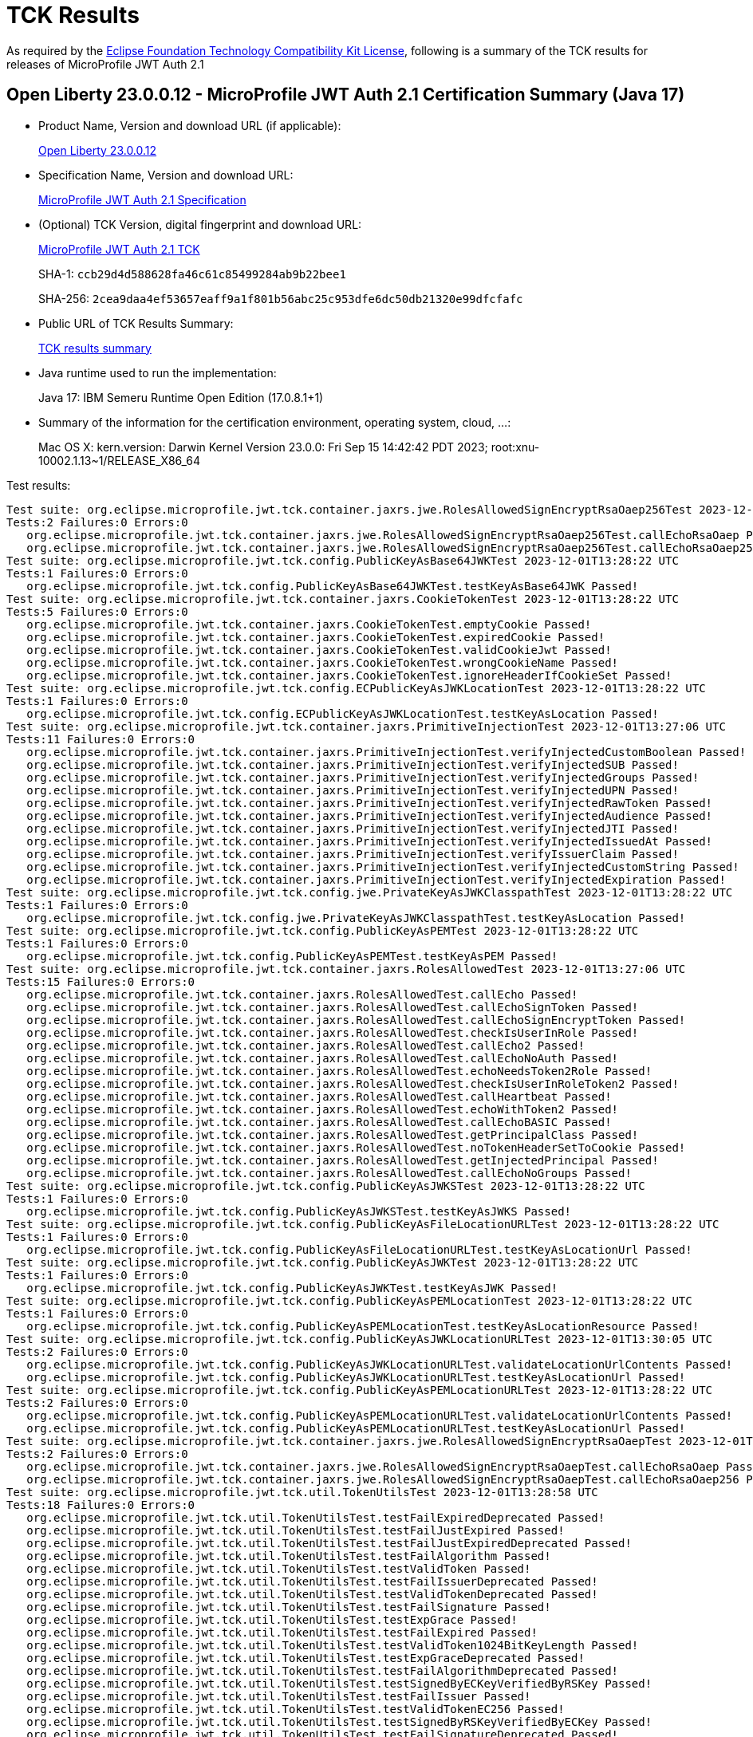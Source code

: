 :page-layout: certification 
= TCK Results

As required by the https://www.eclipse.org/legal/tck.php[Eclipse Foundation Technology Compatibility Kit License], following is a summary of the TCK results for releases of MicroProfile JWT Auth 2.1

== Open Liberty 23.0.0.12 - MicroProfile JWT Auth 2.1 Certification Summary (Java 17)

* Product Name, Version and download URL (if applicable):
+
https://public.dhe.ibm.com/ibmdl/export/pub/software/openliberty/runtime/release/23.0.0.12/openliberty-23.0.0.12.zip[Open Liberty 23.0.0.12]

* Specification Name, Version and download URL:
+
https://github.com/eclipse/microprofile-jwt-auth/tree/2.1[MicroProfile JWT Auth 2.1 Specification]

* (Optional) TCK Version, digital fingerprint and download URL:
+
https://repo1.maven.org/maven2/org/eclipse/microprofile/jwt/microprofile-jwt-auth-tck/2.1/microprofile-jwt-auth-tck-2.1.jar[MicroProfile JWT Auth 2.1 TCK]
+
SHA-1: `ccb29d4d588628fa46c61c85499284ab9b22bee1`
+
SHA-256: `2cea9daa4ef53657eaff9a1f801b56abc25c953dfe6dc50db21320e99dfcfafc`

* Public URL of TCK Results Summary:
+
xref:23.0.0.12-MicroProfile-JWT-Auth-2.1-Java17-TCKResults.adoc[TCK results summary]


* Java runtime used to run the implementation:
+
Java 17: IBM Semeru Runtime Open Edition (17.0.8.1+1)

* Summary of the information for the certification environment, operating system, cloud, ...:
+
Mac OS X: kern.version: Darwin Kernel Version 23.0.0: Fri Sep 15 14:42:42 PDT 2023; root:xnu-10002.1.13~1/RELEASE_X86_64

Test results:

[source, text]
----
Test suite: org.eclipse.microprofile.jwt.tck.container.jaxrs.jwe.RolesAllowedSignEncryptRsaOaep256Test 2023-12-01T13:27:07 UTC
Tests:2 Failures:0 Errors:0
   org.eclipse.microprofile.jwt.tck.container.jaxrs.jwe.RolesAllowedSignEncryptRsaOaep256Test.callEchoRsaOaep Passed!
   org.eclipse.microprofile.jwt.tck.container.jaxrs.jwe.RolesAllowedSignEncryptRsaOaep256Test.callEchoRsaOaep256 Passed!
Test suite: org.eclipse.microprofile.jwt.tck.config.PublicKeyAsBase64JWKTest 2023-12-01T13:28:22 UTC
Tests:1 Failures:0 Errors:0
   org.eclipse.microprofile.jwt.tck.config.PublicKeyAsBase64JWKTest.testKeyAsBase64JWK Passed!
Test suite: org.eclipse.microprofile.jwt.tck.container.jaxrs.CookieTokenTest 2023-12-01T13:28:22 UTC
Tests:5 Failures:0 Errors:0
   org.eclipse.microprofile.jwt.tck.container.jaxrs.CookieTokenTest.emptyCookie Passed!
   org.eclipse.microprofile.jwt.tck.container.jaxrs.CookieTokenTest.expiredCookie Passed!
   org.eclipse.microprofile.jwt.tck.container.jaxrs.CookieTokenTest.validCookieJwt Passed!
   org.eclipse.microprofile.jwt.tck.container.jaxrs.CookieTokenTest.wrongCookieName Passed!
   org.eclipse.microprofile.jwt.tck.container.jaxrs.CookieTokenTest.ignoreHeaderIfCookieSet Passed!
Test suite: org.eclipse.microprofile.jwt.tck.config.ECPublicKeyAsJWKLocationTest 2023-12-01T13:28:22 UTC
Tests:1 Failures:0 Errors:0
   org.eclipse.microprofile.jwt.tck.config.ECPublicKeyAsJWKLocationTest.testKeyAsLocation Passed!
Test suite: org.eclipse.microprofile.jwt.tck.container.jaxrs.PrimitiveInjectionTest 2023-12-01T13:27:06 UTC
Tests:11 Failures:0 Errors:0
   org.eclipse.microprofile.jwt.tck.container.jaxrs.PrimitiveInjectionTest.verifyInjectedCustomBoolean Passed!
   org.eclipse.microprofile.jwt.tck.container.jaxrs.PrimitiveInjectionTest.verifyInjectedSUB Passed!
   org.eclipse.microprofile.jwt.tck.container.jaxrs.PrimitiveInjectionTest.verifyInjectedGroups Passed!
   org.eclipse.microprofile.jwt.tck.container.jaxrs.PrimitiveInjectionTest.verifyInjectedUPN Passed!
   org.eclipse.microprofile.jwt.tck.container.jaxrs.PrimitiveInjectionTest.verifyInjectedRawToken Passed!
   org.eclipse.microprofile.jwt.tck.container.jaxrs.PrimitiveInjectionTest.verifyInjectedAudience Passed!
   org.eclipse.microprofile.jwt.tck.container.jaxrs.PrimitiveInjectionTest.verifyInjectedJTI Passed!
   org.eclipse.microprofile.jwt.tck.container.jaxrs.PrimitiveInjectionTest.verifyInjectedIssuedAt Passed!
   org.eclipse.microprofile.jwt.tck.container.jaxrs.PrimitiveInjectionTest.verifyIssuerClaim Passed!
   org.eclipse.microprofile.jwt.tck.container.jaxrs.PrimitiveInjectionTest.verifyInjectedCustomString Passed!
   org.eclipse.microprofile.jwt.tck.container.jaxrs.PrimitiveInjectionTest.verifyInjectedExpiration Passed!
Test suite: org.eclipse.microprofile.jwt.tck.config.jwe.PrivateKeyAsJWKClasspathTest 2023-12-01T13:28:22 UTC
Tests:1 Failures:0 Errors:0
   org.eclipse.microprofile.jwt.tck.config.jwe.PrivateKeyAsJWKClasspathTest.testKeyAsLocation Passed!
Test suite: org.eclipse.microprofile.jwt.tck.config.PublicKeyAsPEMTest 2023-12-01T13:28:22 UTC
Tests:1 Failures:0 Errors:0
   org.eclipse.microprofile.jwt.tck.config.PublicKeyAsPEMTest.testKeyAsPEM Passed!
Test suite: org.eclipse.microprofile.jwt.tck.container.jaxrs.RolesAllowedTest 2023-12-01T13:27:06 UTC
Tests:15 Failures:0 Errors:0
   org.eclipse.microprofile.jwt.tck.container.jaxrs.RolesAllowedTest.callEcho Passed!
   org.eclipse.microprofile.jwt.tck.container.jaxrs.RolesAllowedTest.callEchoSignToken Passed!
   org.eclipse.microprofile.jwt.tck.container.jaxrs.RolesAllowedTest.callEchoSignEncryptToken Passed!
   org.eclipse.microprofile.jwt.tck.container.jaxrs.RolesAllowedTest.checkIsUserInRole Passed!
   org.eclipse.microprofile.jwt.tck.container.jaxrs.RolesAllowedTest.callEcho2 Passed!
   org.eclipse.microprofile.jwt.tck.container.jaxrs.RolesAllowedTest.callEchoNoAuth Passed!
   org.eclipse.microprofile.jwt.tck.container.jaxrs.RolesAllowedTest.echoNeedsToken2Role Passed!
   org.eclipse.microprofile.jwt.tck.container.jaxrs.RolesAllowedTest.checkIsUserInRoleToken2 Passed!
   org.eclipse.microprofile.jwt.tck.container.jaxrs.RolesAllowedTest.callHeartbeat Passed!
   org.eclipse.microprofile.jwt.tck.container.jaxrs.RolesAllowedTest.echoWithToken2 Passed!
   org.eclipse.microprofile.jwt.tck.container.jaxrs.RolesAllowedTest.callEchoBASIC Passed!
   org.eclipse.microprofile.jwt.tck.container.jaxrs.RolesAllowedTest.getPrincipalClass Passed!
   org.eclipse.microprofile.jwt.tck.container.jaxrs.RolesAllowedTest.noTokenHeaderSetToCookie Passed!
   org.eclipse.microprofile.jwt.tck.container.jaxrs.RolesAllowedTest.getInjectedPrincipal Passed!
   org.eclipse.microprofile.jwt.tck.container.jaxrs.RolesAllowedTest.callEchoNoGroups Passed!
Test suite: org.eclipse.microprofile.jwt.tck.config.PublicKeyAsJWKSTest 2023-12-01T13:28:22 UTC
Tests:1 Failures:0 Errors:0
   org.eclipse.microprofile.jwt.tck.config.PublicKeyAsJWKSTest.testKeyAsJWKS Passed!
Test suite: org.eclipse.microprofile.jwt.tck.config.PublicKeyAsFileLocationURLTest 2023-12-01T13:28:22 UTC
Tests:1 Failures:0 Errors:0
   org.eclipse.microprofile.jwt.tck.config.PublicKeyAsFileLocationURLTest.testKeyAsLocationUrl Passed!
Test suite: org.eclipse.microprofile.jwt.tck.config.PublicKeyAsJWKTest 2023-12-01T13:28:22 UTC
Tests:1 Failures:0 Errors:0
   org.eclipse.microprofile.jwt.tck.config.PublicKeyAsJWKTest.testKeyAsJWK Passed!
Test suite: org.eclipse.microprofile.jwt.tck.config.PublicKeyAsPEMLocationTest 2023-12-01T13:28:22 UTC
Tests:1 Failures:0 Errors:0
   org.eclipse.microprofile.jwt.tck.config.PublicKeyAsPEMLocationTest.testKeyAsLocationResource Passed!
Test suite: org.eclipse.microprofile.jwt.tck.config.PublicKeyAsJWKLocationURLTest 2023-12-01T13:30:05 UTC
Tests:2 Failures:0 Errors:0
   org.eclipse.microprofile.jwt.tck.config.PublicKeyAsJWKLocationURLTest.validateLocationUrlContents Passed!
   org.eclipse.microprofile.jwt.tck.config.PublicKeyAsJWKLocationURLTest.testKeyAsLocationUrl Passed!
Test suite: org.eclipse.microprofile.jwt.tck.config.PublicKeyAsPEMLocationURLTest 2023-12-01T13:28:22 UTC
Tests:2 Failures:0 Errors:0
   org.eclipse.microprofile.jwt.tck.config.PublicKeyAsPEMLocationURLTest.validateLocationUrlContents Passed!
   org.eclipse.microprofile.jwt.tck.config.PublicKeyAsPEMLocationURLTest.testKeyAsLocationUrl Passed!
Test suite: org.eclipse.microprofile.jwt.tck.container.jaxrs.jwe.RolesAllowedSignEncryptRsaOaepTest 2023-12-01T13:27:07 UTC
Tests:2 Failures:0 Errors:0
   org.eclipse.microprofile.jwt.tck.container.jaxrs.jwe.RolesAllowedSignEncryptRsaOaepTest.callEchoRsaOaep Passed!
   org.eclipse.microprofile.jwt.tck.container.jaxrs.jwe.RolesAllowedSignEncryptRsaOaepTest.callEchoRsaOaep256 Passed!
Test suite: org.eclipse.microprofile.jwt.tck.util.TokenUtilsTest 2023-12-01T13:28:58 UTC
Tests:18 Failures:0 Errors:0
   org.eclipse.microprofile.jwt.tck.util.TokenUtilsTest.testFailExpiredDeprecated Passed!
   org.eclipse.microprofile.jwt.tck.util.TokenUtilsTest.testFailJustExpired Passed!
   org.eclipse.microprofile.jwt.tck.util.TokenUtilsTest.testFailJustExpiredDeprecated Passed!
   org.eclipse.microprofile.jwt.tck.util.TokenUtilsTest.testFailAlgorithm Passed!
   org.eclipse.microprofile.jwt.tck.util.TokenUtilsTest.testValidToken Passed!
   org.eclipse.microprofile.jwt.tck.util.TokenUtilsTest.testFailIssuerDeprecated Passed!
   org.eclipse.microprofile.jwt.tck.util.TokenUtilsTest.testValidTokenDeprecated Passed!
   org.eclipse.microprofile.jwt.tck.util.TokenUtilsTest.testFailSignature Passed!
   org.eclipse.microprofile.jwt.tck.util.TokenUtilsTest.testExpGrace Passed!
   org.eclipse.microprofile.jwt.tck.util.TokenUtilsTest.testFailExpired Passed!
   org.eclipse.microprofile.jwt.tck.util.TokenUtilsTest.testValidToken1024BitKeyLength Passed!
   org.eclipse.microprofile.jwt.tck.util.TokenUtilsTest.testExpGraceDeprecated Passed!
   org.eclipse.microprofile.jwt.tck.util.TokenUtilsTest.testFailAlgorithmDeprecated Passed!
   org.eclipse.microprofile.jwt.tck.util.TokenUtilsTest.testSignedByECKeyVerifiedByRSKey Passed!
   org.eclipse.microprofile.jwt.tck.util.TokenUtilsTest.testFailIssuer Passed!
   org.eclipse.microprofile.jwt.tck.util.TokenUtilsTest.testValidTokenEC256 Passed!
   org.eclipse.microprofile.jwt.tck.util.TokenUtilsTest.testSignedByRSKeyVerifiedByECKey Passed!
   org.eclipse.microprofile.jwt.tck.util.TokenUtilsTest.testFailSignatureDeprecated Passed!
Test suite: org.eclipse.microprofile.jwt.tck.container.jaxrs.ClaimValueInjectionTest 2023-12-01T13:27:07 UTC
Tests:19 Failures:0 Errors:0
   org.eclipse.microprofile.jwt.tck.container.jaxrs.ClaimValueInjectionTest.verifyInjectedCustomBoolean Passed!
   org.eclipse.microprofile.jwt.tck.container.jaxrs.ClaimValueInjectionTest.verifyInjectedIssuedAt Passed!
   org.eclipse.microprofile.jwt.tck.container.jaxrs.ClaimValueInjectionTest.verifyInjectedAudienceStandard Passed!
   org.eclipse.microprofile.jwt.tck.container.jaxrs.ClaimValueInjectionTest.verifyInjectedCustomString Passed!
   org.eclipse.microprofile.jwt.tck.container.jaxrs.ClaimValueInjectionTest.verifyIssuerClaim Passed!
   org.eclipse.microprofile.jwt.tck.container.jaxrs.ClaimValueInjectionTest.verifyInjectedAuthTimeStandard Passed!
   org.eclipse.microprofile.jwt.tck.container.jaxrs.ClaimValueInjectionTest.verifyIssuerStandardClaim Passed!
   org.eclipse.microprofile.jwt.tck.container.jaxrs.ClaimValueInjectionTest.verifyInjectedOptionalAuthTime Passed!
   org.eclipse.microprofile.jwt.tck.container.jaxrs.ClaimValueInjectionTest.verifyInjectedSubjectStandard Passed!
   org.eclipse.microprofile.jwt.tck.container.jaxrs.ClaimValueInjectionTest.verifyInjectedRawTokenStandard Passed!
   org.eclipse.microprofile.jwt.tck.container.jaxrs.ClaimValueInjectionTest.verifyInjectedCustomDouble Passed!
   org.eclipse.microprofile.jwt.tck.container.jaxrs.ClaimValueInjectionTest.verifyInjectedJTI Passed!
   org.eclipse.microprofile.jwt.tck.container.jaxrs.ClaimValueInjectionTest.verifyInjectedJTIStandard Passed!
   org.eclipse.microprofile.jwt.tck.container.jaxrs.ClaimValueInjectionTest.verifyInjectedRawToken Passed!
   org.eclipse.microprofile.jwt.tck.container.jaxrs.ClaimValueInjectionTest.verifyInjectedAudience Passed!
   org.eclipse.microprofile.jwt.tck.container.jaxrs.ClaimValueInjectionTest.verifyInjectedIssuedAtStandard Passed!
   org.eclipse.microprofile.jwt.tck.container.jaxrs.ClaimValueInjectionTest.verifyInjectedOptionalSubject Passed!
   org.eclipse.microprofile.jwt.tck.container.jaxrs.ClaimValueInjectionTest.verifyInjectedOptionalCustomMissing Passed!
   org.eclipse.microprofile.jwt.tck.container.jaxrs.ClaimValueInjectionTest.verifyInjectedCustomInteger Passed!
Test suite: org.eclipse.microprofile.jwt.tck.config.jwe.PrivateKeyAsPEMClasspathTest 2023-12-01T13:28:22 UTC
Tests:1 Failures:0 Errors:0
   org.eclipse.microprofile.jwt.tck.config.jwe.PrivateKeyAsPEMClasspathTest.testKeyAsLocationResource Passed!
Test suite: org.eclipse.microprofile.jwt.tck.container.jaxrs.RequiredClaimsTest 2023-12-01T13:28:58 UTC
Tests:11 Failures:0 Errors:0
   org.eclipse.microprofile.jwt.tck.container.jaxrs.RequiredClaimsTest.verifyTokenWithIatOlderThanExp Passed!
   org.eclipse.microprofile.jwt.tck.container.jaxrs.RequiredClaimsTest.verifyExpiration Passed!
   org.eclipse.microprofile.jwt.tck.container.jaxrs.RequiredClaimsTest.verifyOptionalAudience Passed!
   org.eclipse.microprofile.jwt.tck.container.jaxrs.RequiredClaimsTest.verifyAudience Passed!
   org.eclipse.microprofile.jwt.tck.container.jaxrs.RequiredClaimsTest.verifyUPN Passed!
   org.eclipse.microprofile.jwt.tck.container.jaxrs.RequiredClaimsTest.verifyTokenWithoutName Passed!
   org.eclipse.microprofile.jwt.tck.container.jaxrs.RequiredClaimsTest.verifyTokenWithoutExpiration Passed!
   org.eclipse.microprofile.jwt.tck.container.jaxrs.RequiredClaimsTest.verifyIssuerClaim Passed!
   org.eclipse.microprofile.jwt.tck.container.jaxrs.RequiredClaimsTest.verifySubClaim Passed!
   org.eclipse.microprofile.jwt.tck.container.jaxrs.RequiredClaimsTest.verifyJTI Passed!
   org.eclipse.microprofile.jwt.tck.container.jaxrs.RequiredClaimsTest.verifyIssuedAt Passed!
Test suite: org.eclipse.microprofile.jwt.tck.container.jaxrs.RsaKeySignatureTest 2023-12-01T13:28:22 UTC
Tests:1 Failures:0 Errors:0
   org.eclipse.microprofile.jwt.tck.container.jaxrs.RsaKeySignatureTest.callEcho Passed!
Test suite: org.eclipse.microprofile.jwt.tck.util.TokenUtilsSignEncryptTest 2023-12-01T13:29:36 UTC
Tests:8 Failures:0 Errors:0
   org.eclipse.microprofile.jwt.tck.util.TokenUtilsSignEncryptTest.testEncryptECSignedClaims Passed!
   org.eclipse.microprofile.jwt.tck.util.TokenUtilsSignEncryptTest.testEncryptSignedClaims Passed!
   org.eclipse.microprofile.jwt.tck.util.TokenUtilsSignEncryptTest.testValidateEncryptedOnlyToken Passed!
   org.eclipse.microprofile.jwt.tck.util.TokenUtilsSignEncryptTest.testEncryptSignedClaimsWithoutCty Passed!
   org.eclipse.microprofile.jwt.tck.util.TokenUtilsSignEncryptTest.testEncryptSignedClaimsWithRsaOaep256 Passed!
   org.eclipse.microprofile.jwt.tck.util.TokenUtilsSignEncryptTest.testNestedSignedByECKeyVerifiedByRSKey Passed!
   org.eclipse.microprofile.jwt.tck.util.TokenUtilsSignEncryptTest.testNestedSignedByRSKeyVerifiedByECKey Passed!
   org.eclipse.microprofile.jwt.tck.util.TokenUtilsSignEncryptTest.testValidateSignedToken Passed!
Test suite: org.eclipse.microprofile.jwt.tck.config.PublicKeyAsJWKLocationTest 2023-12-01T13:28:22 UTC
Tests:1 Failures:0 Errors:0
   org.eclipse.microprofile.jwt.tck.config.PublicKeyAsJWKLocationTest.testKeyAsLocation Passed!
Test suite: org.eclipse.microprofile.jwt.tck.container.jaxrs.PrincipalInjectionTest 2023-12-01T13:27:06 UTC
Tests:1 Failures:0 Errors:0
   org.eclipse.microprofile.jwt.tck.container.jaxrs.PrincipalInjectionTest.verifyInjectedPrincipal Passed!
Test suite: org.eclipse.microprofile.jwt.tck.container.jaxrs.InvalidTokenTest 2023-12-01T13:27:06 UTC
Tests:4 Failures:0 Errors:0
   org.eclipse.microprofile.jwt.tck.container.jaxrs.InvalidTokenTest.callEchoExpiredToken Passed!
   org.eclipse.microprofile.jwt.tck.container.jaxrs.InvalidTokenTest.callEchoBadSignerAlg Passed!
   org.eclipse.microprofile.jwt.tck.container.jaxrs.InvalidTokenTest.callEchoBadSigner Passed!
   org.eclipse.microprofile.jwt.tck.container.jaxrs.InvalidTokenTest.callEchoBadIssuer Passed!
Test suite: org.eclipse.microprofile.jwt.tck.container.jaxrs.EmptyTokenTest 2023-12-01T13:28:22 UTC
Tests:3 Failures:0 Errors:0
   org.eclipse.microprofile.jwt.tck.container.jaxrs.EmptyTokenTest.invalidToken Passed!
   org.eclipse.microprofile.jwt.tck.container.jaxrs.EmptyTokenTest.emptyToken Passed!
   org.eclipse.microprofile.jwt.tck.container.jaxrs.EmptyTokenTest.validToken Passed!
Test suite: org.eclipse.microprofile.jwt.tck.container.jaxrs.AudValidationMissingAudTest 2023-12-01T13:29:36 UTC
Tests:1 Failures:0 Errors:0
   org.eclipse.microprofile.jwt.tck.container.jaxrs.AudValidationMissingAudTest.testRequiredAudMissingFailure Passed!
Test suite: org.eclipse.microprofile.jwt.tck.config.IssValidationTest 2023-12-01T13:28:58 UTC
Tests:1 Failures:0 Errors:0
   org.eclipse.microprofile.jwt.tck.config.IssValidationTest.testRequiredIss Passed!
Test suite: org.eclipse.microprofile.jwt.tck.container.jaxrs.AudValidationBadAudTest 2023-12-01T13:29:36 UTC
Tests:1 Failures:0 Errors:0
   org.eclipse.microprofile.jwt.tck.container.jaxrs.AudValidationBadAudTest.testRequiredAudMismatchFailure Passed!
Test suite: org.eclipse.microprofile.jwt.tck.container.jaxrs.ProviderInjectionTest 2023-12-01T13:27:06 UTC
Tests:21 Failures:0 Errors:0
   org.eclipse.microprofile.jwt.tck.container.jaxrs.ProviderInjectionTest.verifyInjectedCustomDouble Passed!
   org.eclipse.microprofile.jwt.tck.container.jaxrs.ProviderInjectionTest.verifyInjectedRawToken2 Passed!
   org.eclipse.microprofile.jwt.tck.container.jaxrs.ProviderInjectionTest.verifyInjectedRawToken Passed!
   org.eclipse.microprofile.jwt.tck.container.jaxrs.ProviderInjectionTest.verifyInjectedCustomInteger2 Passed!
   org.eclipse.microprofile.jwt.tck.container.jaxrs.ProviderInjectionTest.verifyInjectedOptionalSubject2 Passed!
   org.eclipse.microprofile.jwt.tck.container.jaxrs.ProviderInjectionTest.verifyInjectedOptionalSubject Passed!
   org.eclipse.microprofile.jwt.tck.container.jaxrs.ProviderInjectionTest.verifyInjectedCustomDouble2 Passed!
   org.eclipse.microprofile.jwt.tck.container.jaxrs.ProviderInjectionTest.verifyInjectedJTI Passed!
   org.eclipse.microprofile.jwt.tck.container.jaxrs.ProviderInjectionTest.verifyInjectedOptionalAuthTime2 Passed!
   org.eclipse.microprofile.jwt.tck.container.jaxrs.ProviderInjectionTest.verifyInjectedCustomInteger Passed!
   org.eclipse.microprofile.jwt.tck.container.jaxrs.ProviderInjectionTest.verifyInjectedIssuedAt Passed!
   org.eclipse.microprofile.jwt.tck.container.jaxrs.ProviderInjectionTest.verifyInjectedCustomString Passed!
   org.eclipse.microprofile.jwt.tck.container.jaxrs.ProviderInjectionTest.verifyInjectedAudience2 Passed!
   org.eclipse.microprofile.jwt.tck.container.jaxrs.ProviderInjectionTest.verifyInjectedAudience Passed!
   org.eclipse.microprofile.jwt.tck.container.jaxrs.ProviderInjectionTest.verifyInjectedOptionalAuthTime Passed!
   org.eclipse.microprofile.jwt.tck.container.jaxrs.ProviderInjectionTest.verifyInjectedCustomString2 Passed!
   org.eclipse.microprofile.jwt.tck.container.jaxrs.ProviderInjectionTest.verifyIssuerClaim Passed!
   org.eclipse.microprofile.jwt.tck.container.jaxrs.ProviderInjectionTest.verifyIssuerClaim2 Passed!
   org.eclipse.microprofile.jwt.tck.container.jaxrs.ProviderInjectionTest.verifyInjectedIssuedAt2 Passed!
   org.eclipse.microprofile.jwt.tck.container.jaxrs.ProviderInjectionTest.verifyInjectedOptionalCustomMissing Passed!
   org.eclipse.microprofile.jwt.tck.container.jaxrs.ProviderInjectionTest.verifyInjectedJTI2 Passed!
Test suite: org.eclipse.microprofile.jwt.tck.container.jaxrs.AudValidationTest 2023-12-01T13:29:36 UTC
Tests:1 Failures:0 Errors:0
   org.eclipse.microprofile.jwt.tck.container.jaxrs.AudValidationTest.testRequiredAudMatch Passed!
Test suite: org.eclipse.microprofile.jwt.tck.config.TokenAsCookieTest 2023-12-01T13:28:22 UTC
Tests:1 Failures:0 Errors:0
   org.eclipse.microprofile.jwt.tck.config.TokenAsCookieTest.validJwt Passed!
Test suite: org.eclipse.microprofile.jwt.tck.container.jaxrs.TokenAgeTest 2023-12-01T13:27:06 UTC
Tests:2 Failures:0 Errors:0
   org.eclipse.microprofile.jwt.tck.container.jaxrs.TokenAgeTest.callEchoAgedToken Passed!
   org.eclipse.microprofile.jwt.tck.container.jaxrs.TokenAgeTest.callEchoValidToken Passed!
Test suite: org.eclipse.microprofile.jwt.tck.config.PublicKeyAsJWKSLocationTest 2023-12-01T13:28:22 UTC
Tests:1 Failures:0 Errors:0
   org.eclipse.microprofile.jwt.tck.config.PublicKeyAsJWKSLocationTest.testKeyAsLocation Passed!
Test suite: org.eclipse.microprofile.jwt.tck.container.jaxrs.jwe.RolesAllowedSignEncryptTest 2023-12-01T13:27:06 UTC
Tests:14 Failures:0 Errors:0
   org.eclipse.microprofile.jwt.tck.container.jaxrs.jwe.RolesAllowedSignEncryptTest.checkIsUserInRole Passed!
   org.eclipse.microprofile.jwt.tck.container.jaxrs.jwe.RolesAllowedSignEncryptTest.callEchoNoAuth Passed!
   org.eclipse.microprofile.jwt.tck.container.jaxrs.jwe.RolesAllowedSignEncryptTest.callEchoWithoutCty Passed!
   org.eclipse.microprofile.jwt.tck.container.jaxrs.jwe.RolesAllowedSignEncryptTest.callEchoRsaOaep Passed!
   org.eclipse.microprofile.jwt.tck.container.jaxrs.jwe.RolesAllowedSignEncryptTest.echoWithToken2 Passed!
   org.eclipse.microprofile.jwt.tck.container.jaxrs.jwe.RolesAllowedSignEncryptTest.getPrincipalClass Passed!
   org.eclipse.microprofile.jwt.tck.container.jaxrs.jwe.RolesAllowedSignEncryptTest.checkIsUserInRoleToken2 Passed!
   org.eclipse.microprofile.jwt.tck.container.jaxrs.jwe.RolesAllowedSignEncryptTest.callEchoSignToken Passed!
   org.eclipse.microprofile.jwt.tck.container.jaxrs.jwe.RolesAllowedSignEncryptTest.getInjectedPrincipal Passed!
   org.eclipse.microprofile.jwt.tck.container.jaxrs.jwe.RolesAllowedSignEncryptTest.callHeartbeat Passed!
   org.eclipse.microprofile.jwt.tck.container.jaxrs.jwe.RolesAllowedSignEncryptTest.echoNeedsToken2Role Passed!
   org.eclipse.microprofile.jwt.tck.container.jaxrs.jwe.RolesAllowedSignEncryptTest.callEchoSignEncryptToken Passed!
   org.eclipse.microprofile.jwt.tck.container.jaxrs.jwe.RolesAllowedSignEncryptTest.callEchoBASIC Passed!
   org.eclipse.microprofile.jwt.tck.container.jaxrs.jwe.RolesAllowedSignEncryptTest.callEcho2 Passed!
Test suite: org.eclipse.microprofile.jwt.tck.util.TokenUtilsEncryptTest 2023-12-01T13:29:36 UTC
Tests:9 Failures:0 Errors:0
   org.eclipse.microprofile.jwt.tck.util.TokenUtilsEncryptTest.testFailExpired Passed!
   org.eclipse.microprofile.jwt.tck.util.TokenUtilsEncryptTest.testFailJustExpired Passed!
   org.eclipse.microprofile.jwt.tck.util.TokenUtilsEncryptTest.testFailAlgorithm Passed!
   org.eclipse.microprofile.jwt.tck.util.TokenUtilsEncryptTest.testValidateSignedToken Passed!
   org.eclipse.microprofile.jwt.tck.util.TokenUtilsEncryptTest.testValidTokenWithRsaOaep256 Passed!
   org.eclipse.microprofile.jwt.tck.util.TokenUtilsEncryptTest.testValidTokenWithRSAOAEP Passed!
   org.eclipse.microprofile.jwt.tck.util.TokenUtilsEncryptTest.testExpGrace Passed!
   org.eclipse.microprofile.jwt.tck.util.TokenUtilsEncryptTest.testFailEncryption Passed!
   org.eclipse.microprofile.jwt.tck.util.TokenUtilsEncryptTest.testFailIssuer Passed!
Test suite: org.eclipse.microprofile.jwt.tck.container.jaxrs.ApplicationScopedInjectionTest 2023-12-01T13:27:06 UTC
Tests:3 Failures:0 Errors:0
   org.eclipse.microprofile.jwt.tck.container.jaxrs.ApplicationScopedInjectionTest.verifyInjectedRawTokenClaimValue Passed!
   org.eclipse.microprofile.jwt.tck.container.jaxrs.ApplicationScopedInjectionTest.verifyInjectedRawToken1Provider Passed!
   org.eclipse.microprofile.jwt.tck.container.jaxrs.ApplicationScopedInjectionTest.verifyInjectedRawTokenJwt Passed!
Test suite: org.eclipse.microprofile.jwt.tck.container.jaxrs.UnsecuredPingTest 2023-12-01T13:28:58 UTC
Tests:1 Failures:0 Errors:0
   org.eclipse.microprofile.jwt.tck.container.jaxrs.UnsecuredPingTest.callEchoNoAuth Passed!
Test suite: org.eclipse.microprofile.jwt.tck.config.ECPublicKeyAsPEMLocationTest 2023-12-01T13:28:22 UTC
Tests:1 Failures:0 Errors:0
   org.eclipse.microprofile.jwt.tck.config.ECPublicKeyAsPEMLocationTest.testKeyAsLocationResource Passed!
Test suite: org.eclipse.microprofile.jwt.tck.config.ECPublicKeyAsPEMTest 2023-12-01T13:28:22 UTC
Tests:1 Failures:0 Errors:0
   org.eclipse.microprofile.jwt.tck.config.ECPublicKeyAsPEMTest.testKeyAsPEM Passed!
Test suite: org.eclipse.microprofile.jwt.tck.container.jaxrs.jwe.DecryptKeyAlgorithmDefaultTest 2023-12-01T13:27:06 UTC
Tests:2 Failures:0 Errors:0
   org.eclipse.microprofile.jwt.tck.container.jaxrs.jwe.DecryptKeyAlgorithmDefaultTest.callEchoRsaOaep Passed!
   org.eclipse.microprofile.jwt.tck.container.jaxrs.jwe.DecryptKeyAlgorithmDefaultTest.callEchoRsaOaep256 Passed!
Test suite: org.eclipse.microprofile.jwt.tck.config.jwe.PrivateKeyAsJWKSClasspathTest 2023-12-01T13:28:22 UTC
Tests:1 Failures:0 Errors:0
   org.eclipse.microprofile.jwt.tck.config.jwe.PrivateKeyAsJWKSClasspathTest.testKeyAsLocation Passed!
Test suite: org.eclipse.microprofile.jwt.tck.config.TokenAsCookieIgnoredTest 2023-12-01T13:28:22 UTC
Tests:2 Failures:0 Errors:0
   org.eclipse.microprofile.jwt.tck.config.TokenAsCookieIgnoredTest.validJwt Passed!
   org.eclipse.microprofile.jwt.tck.config.TokenAsCookieIgnoredTest.noTokenHeaderSetToCookie Passed!
Test suite: org.eclipse.microprofile.jwt.tck.container.jaxrs.AudArrayValidationTest 2023-12-01T13:29:36 UTC
Tests:1 Failures:0 Errors:0
   org.eclipse.microprofile.jwt.tck.container.jaxrs.AudArrayValidationTest.testRequiredAudMatch Passed!
Test suite: org.eclipse.microprofile.jwt.tck.container.jaxrs.JsonValueInjectionTest 2023-12-01T13:27:07 UTC
Tests:21 Failures:0 Errors:0
   org.eclipse.microprofile.jwt.tck.container.jaxrs.JsonValueInjectionTest.verifyIssuerClaim Passed!
   org.eclipse.microprofile.jwt.tck.container.jaxrs.JsonValueInjectionTest.verifyInjectedAuthTime2 Passed!
   org.eclipse.microprofile.jwt.tck.container.jaxrs.JsonValueInjectionTest.verifyInjectedCustomInteger Passed!
   org.eclipse.microprofile.jwt.tck.container.jaxrs.JsonValueInjectionTest.verifyInjectedAuthTime Passed!
   org.eclipse.microprofile.jwt.tck.container.jaxrs.JsonValueInjectionTest.verifyInjectedCustomDoubleArray Passed!
   org.eclipse.microprofile.jwt.tck.container.jaxrs.JsonValueInjectionTest.verifyInjectedRawToken2 Passed!
   org.eclipse.microprofile.jwt.tck.container.jaxrs.JsonValueInjectionTest.verifyInjectedIssuedAt Passed!
   org.eclipse.microprofile.jwt.tck.container.jaxrs.JsonValueInjectionTest.verifyInjectedAudience2 Passed!
   org.eclipse.microprofile.jwt.tck.container.jaxrs.JsonValueInjectionTest.verifyInjectedJTI2 Passed!
   org.eclipse.microprofile.jwt.tck.container.jaxrs.JsonValueInjectionTest.verifyInjectedCustomString Passed!
   org.eclipse.microprofile.jwt.tck.container.jaxrs.JsonValueInjectionTest.verifyInjectedCustomString2 Passed!
   org.eclipse.microprofile.jwt.tck.container.jaxrs.JsonValueInjectionTest.verifyInjectedCustomDouble2 Passed!
   org.eclipse.microprofile.jwt.tck.container.jaxrs.JsonValueInjectionTest.verifyInjectedCustomDouble Passed!
   org.eclipse.microprofile.jwt.tck.container.jaxrs.JsonValueInjectionTest.verifyInjectedRawToken Passed!
   org.eclipse.microprofile.jwt.tck.container.jaxrs.JsonValueInjectionTest.verifyInjectedCustomInteger2 Passed!
   org.eclipse.microprofile.jwt.tck.container.jaxrs.JsonValueInjectionTest.verifyInjectedCustomStringArray Passed!
   org.eclipse.microprofile.jwt.tck.container.jaxrs.JsonValueInjectionTest.verifyInjectedIssuedAt2 Passed!
   org.eclipse.microprofile.jwt.tck.container.jaxrs.JsonValueInjectionTest.verifyIssuerClaim2 Passed!
   org.eclipse.microprofile.jwt.tck.container.jaxrs.JsonValueInjectionTest.verifyInjectedAudience Passed!
   org.eclipse.microprofile.jwt.tck.container.jaxrs.JsonValueInjectionTest.verifyInjectedJTI Passed!
   org.eclipse.microprofile.jwt.tck.container.jaxrs.JsonValueInjectionTest.verifyInjectedCustomIntegerArray Passed!
Test suite: org.eclipse.microprofile.jwt.tck.config.IssValidationFailTest 2023-12-01T13:29:36 UTC
Tests:1 Failures:0 Errors:0
   org.eclipse.microprofile.jwt.tck.config.IssValidationFailTest.testNotRequiredIssMismatchFailure Passed!
----
